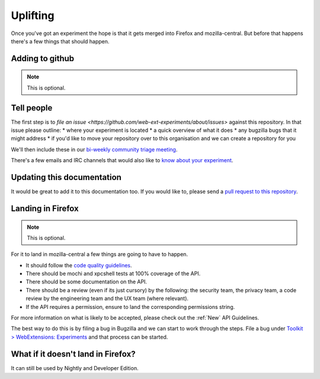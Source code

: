 .. _uplifting:

Uplifting
=========

Once you've got an experiment the hope is that it gets merged into Firefox and mozilla-central. But before that happens there's a few things that should happen.

Adding to github
----------------

.. note:: This is optional.

Tell people
-----------

The first step is to `file an issue <https://github.com/web-ext-experiments/about/issues>` against this repository. In that issue please outline:
* where your experiment is located
* a quick overview of what it does
* any bugzilla bugs that it might address
* if you'd like to move your repository over to this organisation and we can create a repository for you

We'll then include these in our `bi-weekly community triage meeting <https://wiki.mozilla.org/Add-ons/Contribute/Triage#Next_Meeting>`_.

There's a few emails and IRC channels that would also like to `know about your experiment <https://wiki.mozilla.org/Add-ons#Getting_in_touch>`_.

Updating this documentation
---------------------------

It would be great to add it to this documentation too. If you would like to, please send a `pull request to this repository <https://github.com/web-ext-experiments/about>`_.

Landing in Firefox
------------------

.. note:: This is optional.

For it to land in mozilla-central a few things are going to have to happen.

* It should follow the `code quality guidelines <https://wiki.mozilla.org/WebExtensions/Hacking>`_.
* There should be mochi and xpcshell tests at 100% coverage of the API.
* There should be some documentation on the API.
* There should be a review (even if its just cursory) by the following: the security team, the privacy team, a code review by the engineering team and the UX team (where relevant).
* If the API requires a permission, ensure to land the corresponding permissions string.

For more information on what is likely to be accepted, please check out the :ref:`New` API Guidelines.

The best way to do this is by filing a bug in Bugzilla and we can start to work through the steps. File a bug under `Toolkit > WebExtensions: Experiments <https://bugzilla.mozilla.org/enter_bug.cgi?product=Toolkit&component=WebExtensions:%20Experiments>`_ and that process can be started.

What if it doesn't land in Firefox?
-----------------------------------

It can still be used by Nightly and Developer Edition.
